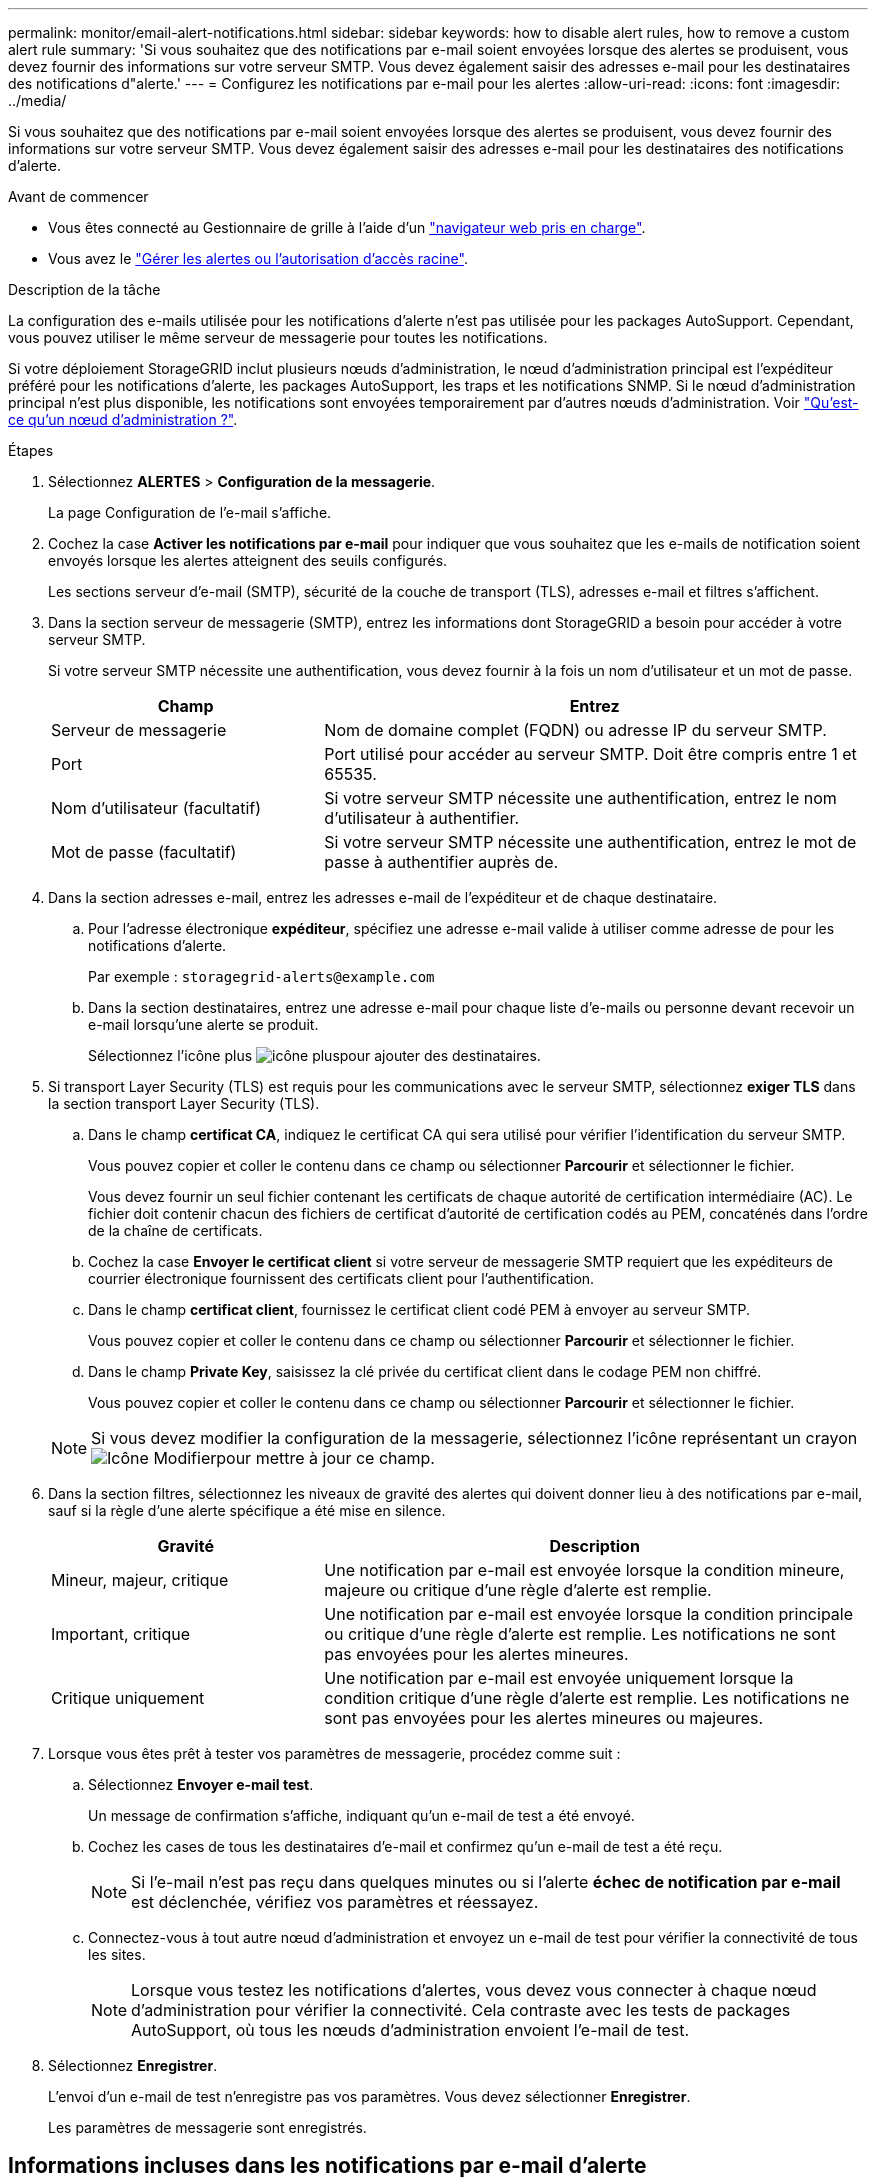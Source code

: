 ---
permalink: monitor/email-alert-notifications.html 
sidebar: sidebar 
keywords: how to disable alert rules, how to remove a custom alert rule 
summary: 'Si vous souhaitez que des notifications par e-mail soient envoyées lorsque des alertes se produisent, vous devez fournir des informations sur votre serveur SMTP. Vous devez également saisir des adresses e-mail pour les destinataires des notifications d"alerte.' 
---
= Configurez les notifications par e-mail pour les alertes
:allow-uri-read: 
:icons: font
:imagesdir: ../media/


[role="lead"]
Si vous souhaitez que des notifications par e-mail soient envoyées lorsque des alertes se produisent, vous devez fournir des informations sur votre serveur SMTP. Vous devez également saisir des adresses e-mail pour les destinataires des notifications d'alerte.

.Avant de commencer
* Vous êtes connecté au Gestionnaire de grille à l'aide d'un link:../admin/web-browser-requirements.html["navigateur web pris en charge"].
* Vous avez le link:../admin/admin-group-permissions.html["Gérer les alertes ou l'autorisation d'accès racine"].


.Description de la tâche
La configuration des e-mails utilisée pour les notifications d'alerte n'est pas utilisée pour les packages AutoSupport. Cependant, vous pouvez utiliser le même serveur de messagerie pour toutes les notifications.

Si votre déploiement StorageGRID inclut plusieurs nœuds d'administration, le nœud d'administration principal est l'expéditeur préféré pour les notifications d'alerte, les packages AutoSupport, les traps et les notifications SNMP. Si le nœud d'administration principal n'est plus disponible, les notifications sont envoyées temporairement par d'autres nœuds d'administration. Voir link:../primer/what-admin-node-is.html["Qu'est-ce qu'un nœud d'administration ?"].

.Étapes
. Sélectionnez *ALERTES* > *Configuration de la messagerie*.
+
La page Configuration de l'e-mail s'affiche.

. Cochez la case *Activer les notifications par e-mail* pour indiquer que vous souhaitez que les e-mails de notification soient envoyés lorsque les alertes atteignent des seuils configurés.
+
Les sections serveur d'e-mail (SMTP), sécurité de la couche de transport (TLS), adresses e-mail et filtres s'affichent.

. Dans la section serveur de messagerie (SMTP), entrez les informations dont StorageGRID a besoin pour accéder à votre serveur SMTP.
+
Si votre serveur SMTP nécessite une authentification, vous devez fournir à la fois un nom d'utilisateur et un mot de passe.

+
[cols="1a,2a"]
|===
| Champ | Entrez 


 a| 
Serveur de messagerie
 a| 
Nom de domaine complet (FQDN) ou adresse IP du serveur SMTP.



 a| 
Port
 a| 
Port utilisé pour accéder au serveur SMTP. Doit être compris entre 1 et 65535.



 a| 
Nom d'utilisateur (facultatif)
 a| 
Si votre serveur SMTP nécessite une authentification, entrez le nom d'utilisateur à authentifier.



 a| 
Mot de passe (facultatif)
 a| 
Si votre serveur SMTP nécessite une authentification, entrez le mot de passe à authentifier auprès de.

|===
. Dans la section adresses e-mail, entrez les adresses e-mail de l'expéditeur et de chaque destinataire.
+
.. Pour l'adresse électronique *expéditeur*, spécifiez une adresse e-mail valide à utiliser comme adresse de pour les notifications d'alerte.
+
Par exemple : `storagegrid-alerts@example.com`

.. Dans la section destinataires, entrez une adresse e-mail pour chaque liste d'e-mails ou personne devant recevoir un e-mail lorsqu'une alerte se produit.
+
Sélectionnez l'icône plus image:../media/icon_plus_sign_black_on_white.gif["icône plus"]pour ajouter des destinataires.



. Si transport Layer Security (TLS) est requis pour les communications avec le serveur SMTP, sélectionnez *exiger TLS* dans la section transport Layer Security (TLS).
+
.. Dans le champ *certificat CA*, indiquez le certificat CA qui sera utilisé pour vérifier l'identification du serveur SMTP.
+
Vous pouvez copier et coller le contenu dans ce champ ou sélectionner *Parcourir* et sélectionner le fichier.

+
Vous devez fournir un seul fichier contenant les certificats de chaque autorité de certification intermédiaire (AC). Le fichier doit contenir chacun des fichiers de certificat d'autorité de certification codés au PEM, concaténés dans l'ordre de la chaîne de certificats.

.. Cochez la case *Envoyer le certificat client* si votre serveur de messagerie SMTP requiert que les expéditeurs de courrier électronique fournissent des certificats client pour l'authentification.
.. Dans le champ *certificat client*, fournissez le certificat client codé PEM à envoyer au serveur SMTP.
+
Vous pouvez copier et coller le contenu dans ce champ ou sélectionner *Parcourir* et sélectionner le fichier.

.. Dans le champ *Private Key*, saisissez la clé privée du certificat client dans le codage PEM non chiffré.
+
Vous pouvez copier et coller le contenu dans ce champ ou sélectionner *Parcourir* et sélectionner le fichier.

+

NOTE: Si vous devez modifier la configuration de la messagerie, sélectionnez l'icône représentant un crayon image:../media/icon_edit_tm.png["Icône Modifier"]pour mettre à jour ce champ.



. Dans la section filtres, sélectionnez les niveaux de gravité des alertes qui doivent donner lieu à des notifications par e-mail, sauf si la règle d'une alerte spécifique a été mise en silence.
+
[cols="1a,2a"]
|===
| Gravité | Description 


 a| 
Mineur, majeur, critique
 a| 
Une notification par e-mail est envoyée lorsque la condition mineure, majeure ou critique d'une règle d'alerte est remplie.



 a| 
Important, critique
 a| 
Une notification par e-mail est envoyée lorsque la condition principale ou critique d'une règle d'alerte est remplie. Les notifications ne sont pas envoyées pour les alertes mineures.



 a| 
Critique uniquement
 a| 
Une notification par e-mail est envoyée uniquement lorsque la condition critique d'une règle d'alerte est remplie. Les notifications ne sont pas envoyées pour les alertes mineures ou majeures.

|===
. Lorsque vous êtes prêt à tester vos paramètres de messagerie, procédez comme suit :
+
.. Sélectionnez *Envoyer e-mail test*.
+
Un message de confirmation s'affiche, indiquant qu'un e-mail de test a été envoyé.

.. Cochez les cases de tous les destinataires d'e-mail et confirmez qu'un e-mail de test a été reçu.
+

NOTE: Si l'e-mail n'est pas reçu dans quelques minutes ou si l'alerte *échec de notification par e-mail* est déclenchée, vérifiez vos paramètres et réessayez.

.. Connectez-vous à tout autre nœud d'administration et envoyez un e-mail de test pour vérifier la connectivité de tous les sites.
+

NOTE: Lorsque vous testez les notifications d'alertes, vous devez vous connecter à chaque nœud d'administration pour vérifier la connectivité. Cela contraste avec les tests de packages AutoSupport, où tous les nœuds d'administration envoient l'e-mail de test.



. Sélectionnez *Enregistrer*.
+
L'envoi d'un e-mail de test n'enregistre pas vos paramètres. Vous devez sélectionner *Enregistrer*.

+
Les paramètres de messagerie sont enregistrés.





== Informations incluses dans les notifications par e-mail d'alerte

Après avoir configuré le serveur de messagerie SMTP, des notifications par e-mail sont envoyées aux destinataires désignés lorsqu'une alerte est déclenchée, à moins que la règle d'alerte ne soit supprimée par un silence. Voir link:silencing-alert-notifications.html["Notifications d'alerte de silence"].

Les notifications par e-mail incluent les informations suivantes :

image::../media/alerts_email_notification.png[Notification d'alertes par e-mail]

[cols="1a,6a"]
|===
| Légende | Description 


 a| 
1
 a| 
Nom de l'alerte, suivi du nombre d'instances actives de cette alerte.



 a| 
2
 a| 
Description de l'alerte.



 a| 
3
 a| 
Toutes les actions recommandées pour l'alerte.



 a| 
4
 a| 
Détails sur chaque instance active de l'alerte, y compris le nœud et le site affectés, la gravité de l'alerte, l'heure UTC au moment où la règle d'alerte a été déclenchée, ainsi que le nom du travail et du service affectés.



 a| 
5
 a| 
Nom d'hôte du nœud d'administration qui a envoyé la notification.

|===


== Mode de regroupement des alertes

Pour empêcher l'envoi d'un nombre excessif de notifications par e-mail lorsque des alertes sont déclenchées, StorageGRID tente de regrouper plusieurs alertes dans la même notification.

Reportez-vous au tableau suivant pour obtenir des exemples de la manière dont StorageGRID regroupe plusieurs alertes dans les notifications par e-mail.

[cols="1a,1a"]
|===
| Comportement | Exemple 


 a| 
Chaque notification d'alerte s'applique uniquement aux alertes portant le même nom. Si deux alertes avec des noms différents sont déclenchées en même temps, deux notifications par e-mail sont envoyées.
 a| 
* L'alerte A est déclenchée en même temps sur deux nœuds. Une seule notification est envoyée.
* L'alerte A est déclenchée sur le nœud 1 et l'alerte B est déclenchée simultanément sur le nœud 2. Deux notifications sont envoyées : une pour chaque alerte.




 a| 
Pour une alerte spécifique sur un nœud spécifique, si les seuils sont atteints pour plus d'un degré de sévérité, une notification est envoyée uniquement pour l'alerte la plus grave.
 a| 
* L'alerte A est déclenchée et le seuil d'alerte secondaire, majeur et critique est atteint. Une notification est envoyée pour l'alerte critique.




 a| 
La première fois qu'une alerte est déclenchée, StorageGRID attend 2 minutes avant d'envoyer une notification. Si d'autres alertes du même nom sont déclenchées pendant ce temps, StorageGRID regroupe toutes les alertes de la notification initiale.​
 a| 
. L'alerte A est déclenchée sur le nœud 1 à 08:00. Aucune notification n'a été envoyée.
. L'alerte A est déclenchée sur le nœud 2 à 08:01. Aucune notification n'a été envoyée.
. À 08 h 02, une notification est envoyée pour signaler les deux instances de l'alerte.




 a| 
Si une autre alerte du même nom est déclenchée, StorageGRID attend 10 minutes avant d'envoyer une nouvelle notification. La nouvelle notification signale toutes les alertes actives (alertes en cours qui n'ont pas été désactivées), même si elles ont été signalées précédemment.
 a| 
. L'alerte A est déclenchée sur le nœud 1 à 08:00. Une notification est envoyée à 08:02.
. L'alerte A est déclenchée sur le nœud 2 à 08:05. Une seconde notification est envoyée à 08:15 (10 minutes plus tard). Les deux nœuds sont signalés.




 a| 
Si plusieurs alertes en cours portent le même nom et que l'une de ces alertes est résolue, une nouvelle notification n'est pas envoyée si l'alerte se reproduit sur le nœud pour lequel l'alerte a été résolue.
 a| 
. L'alerte A est déclenchée pour le nœud 1. Une notification est envoyée.
. L'alerte A est déclenchée pour le nœud 2. Une seconde notification est envoyée.
. L'alerte A est résolue pour le nœud 2, mais elle reste active pour le nœud 1.
. L'alerte A est à nouveau déclenchée pour le nœud 2. Aucune nouvelle notification n'est envoyée, car l'alerte est toujours active pour le nœud 1.




 a| 
StorageGRID continue à envoyer des notifications par e-mail tous les 7 jours jusqu'à ce que toutes les instances de l'alerte soient résolues ou que la règle d'alerte soit désactivée.
 a| 
. L'alerte A est déclenchée pour le nœud 1 le 8 mars. Une notification est envoyée.
. L'alerte A n'est pas résolue ou arrêtée. Des notifications supplémentaires sont envoyées le 15 mars, le 22 mars, le 29 mars, etc.


|===


== Dépanner les notifications d'alerte par e-mail

Si l'alerte *échec de notification par e-mail* est déclenchée ou si vous ne parvenez pas à recevoir la notification par e-mail d'alerte de test, procédez comme suit pour résoudre le problème.

.Avant de commencer
* Vous êtes connecté au Gestionnaire de grille à l'aide d'un link:../admin/web-browser-requirements.html["navigateur web pris en charge"].
* Vous avez le link:../admin/admin-group-permissions.html["Gérer les alertes ou l'autorisation d'accès racine"].


.Étapes
. Vérifiez vos paramètres.
+
.. Sélectionnez *ALERTES* > *Configuration de la messagerie*.
.. Vérifiez que les paramètres du serveur de messagerie (SMTP) sont corrects.
.. Vérifiez que vous avez spécifié des adresses e-mail valides pour les destinataires.


. Vérifiez votre filtre de spam et assurez-vous que l'e-mail n'a pas été envoyé à un dossier indésirable.
. Demandez à votre administrateur de messagerie de confirmer que les e-mails de l'adresse de l'expéditeur ne sont pas bloqués.
. Collectez un fichier journal pour le nœud d'administration, puis contactez le support technique.
+
Le support technique peut utiliser les informations contenues dans les journaux pour vous aider à déterminer ce qui s'est mal passé. Par exemple, le fichier prometheus.log peut afficher une erreur lors de la connexion au serveur spécifié.

+
Voir link:collecting-log-files-and-system-data.html["Collecte de fichiers journaux et de données système"].


